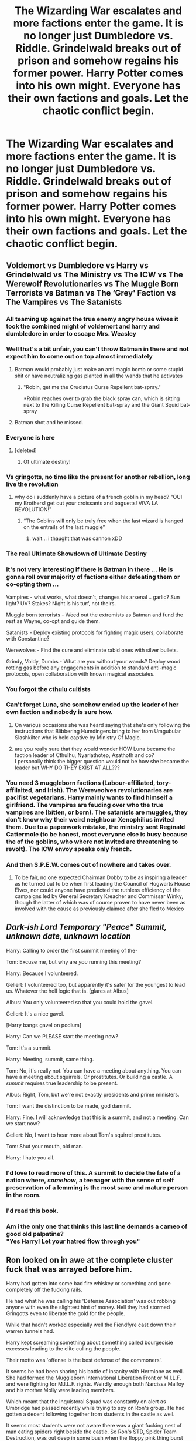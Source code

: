 #+TITLE: The Wizarding War escalates and more factions enter the game. It is no longer just Dumbledore vs. Riddle. Grindelwald breaks out of prison and somehow regains his former power. Harry Potter comes into his own might. Everyone has their own factions and goals. Let the chaotic conflict begin.

* The Wizarding War escalates and more factions enter the game. It is no longer just Dumbledore vs. Riddle. Grindelwald breaks out of prison and somehow regains his former power. Harry Potter comes into his own might. Everyone has their own factions and goals. Let the chaotic conflict begin.
:PROPERTIES:
:Author: maxart2001
:Score: 369
:DateUnix: 1613768365.0
:DateShort: 2021-Feb-20
:FlairText: Prompt
:END:

** Voldemort vs Dumbledore vs Harry vs Grindelwald vs The Ministry vs The ICW vs The Werewolf Revolutionaries vs The Muggle Born Terrorists vs Batman vs The ‘Grey' Faction vs The Vampires vs The Satanists
:PROPERTIES:
:Author: Princely-Principals
:Score: 204
:DateUnix: 1613772118.0
:DateShort: 2021-Feb-20
:END:

*** All teaming up against the true enemy angry house wives it took the combined might of voldemort and harry and dumbledore in order to escape Mrs. Weasley
:PROPERTIES:
:Author: roboridge
:Score: 112
:DateUnix: 1613772577.0
:DateShort: 2021-Feb-20
:END:


*** Well that's a bit unfair, you can't throw Batman in there and not expect him to come out on top almost immediately
:PROPERTIES:
:Author: geek_of_nature
:Score: 58
:DateUnix: 1613782335.0
:DateShort: 2021-Feb-20
:END:

**** Batman would probably just make an anti magic bomb or some stupid shit or have neutralizing gas planted in all the wands that he activates
:PROPERTIES:
:Author: Deadstar9790
:Score: 31
:DateUnix: 1613800101.0
:DateShort: 2021-Feb-20
:END:

***** "Robin, get me the Cruciatus Curse Repellent bat-spray."

*Robin reaches over to grab the black spray can, which is sitting next to the Killing Curse Repellent bat-spray and the Giant Squid bat-spray
:PROPERTIES:
:Author: JetstreamArtorias
:Score: 3
:DateUnix: 1613964743.0
:DateShort: 2021-Feb-22
:END:


**** Batman shot and he missed.
:PROPERTIES:
:Author: harrypotterfan10
:Score: 2
:DateUnix: 1613832340.0
:DateShort: 2021-Feb-20
:END:


*** Everyone is here
:PROPERTIES:
:Author: PotatoBro42069
:Score: 26
:DateUnix: 1613780326.0
:DateShort: 2021-Feb-20
:END:

**** [deleted]
:PROPERTIES:
:Score: 25
:DateUnix: 1613783323.0
:DateShort: 2021-Feb-20
:END:

***** Of ultimate destiny!
:PROPERTIES:
:Author: PotatoBro42069
:Score: 5
:DateUnix: 1613811874.0
:DateShort: 2021-Feb-20
:END:


*** Vs gringotts, no time like the present for another rebellion, long live the revolution
:PROPERTIES:
:Author: EquinoxGm
:Score: 19
:DateUnix: 1613803608.0
:DateShort: 2021-Feb-20
:END:

**** why do i suddenly have a picture of a french goblin in my head? "OUI my Brothers! get out your croissants and baguetts! VIVA LA REVOLUTION!"
:PROPERTIES:
:Author: fireinmyeier
:Score: 15
:DateUnix: 1613818643.0
:DateShort: 2021-Feb-20
:END:

***** “The Goblins will only be truly free when the last wizard is hanged on the entrails of the last muggle”
:PROPERTIES:
:Author: JOKERRule
:Score: 3
:DateUnix: 1614041562.0
:DateShort: 2021-Feb-23
:END:

****** wait... i thaught that was cannon xDD
:PROPERTIES:
:Author: fireinmyeier
:Score: 2
:DateUnix: 1614088329.0
:DateShort: 2021-Feb-23
:END:


*** The real Ultimate Showdown of Ultimate Destiny
:PROPERTIES:
:Author: mintchip105
:Score: 19
:DateUnix: 1613786767.0
:DateShort: 2021-Feb-20
:END:


*** It's not very interesting if there is Batman in there ... He is gonna roll over majority of factions either defeating them or co-opting them ...

Vampires - what works, what doesn't, changes his arsenal .. garlic? Sun light? UV? Stakes? Night is his turf, not theirs.

Muggle born terrorists - Weed out the extremists as Batman and fund the rest as Wayne, co-opt and guide them.

Satanists - Deploy existing protocols for fighting magic users, collaborate with Constantine?

Werewolves - Find the cure and eliminate rabid ones with silver bullets.

Grindy, Voldy, Dumbs - What are you without your wands? Deploy wood rotting gas before any engagements in addition to standard anti-magic protocols, open collaboration with known magical associates.
:PROPERTIES:
:Author: tankuser_32
:Score: 8
:DateUnix: 1613818920.0
:DateShort: 2021-Feb-20
:END:


*** You forgot the cthulu cultists
:PROPERTIES:
:Author: depressed_panda0191
:Score: 11
:DateUnix: 1613796678.0
:DateShort: 2021-Feb-20
:END:


*** Can't forget Luna, she somehow ended up the leader of her own faction and nobody is sure how.
:PROPERTIES:
:Author: HairyHorux
:Score: 24
:DateUnix: 1613804372.0
:DateShort: 2021-Feb-20
:END:

**** On various occasions she was heard saying that she's only following the instructions that Blibbering Humdingers bring to her from Umgubular Slashkilter who is held captive by Ministry Of Magic.
:PROPERTIES:
:Author: amadeus_11
:Score: 13
:DateUnix: 1613809208.0
:DateShort: 2021-Feb-20
:END:


**** are you really sure that they would wonder HOW Luna became the faction leader of Cthulhu, Nyarlathotep, Azathoth and co?\\
I personally think the bigger question would not be how she became the leader but WHY DO THEY EXIST AT ALL???
:PROPERTIES:
:Author: fireinmyeier
:Score: 6
:DateUnix: 1613818539.0
:DateShort: 2021-Feb-20
:END:


*** You need 3 muggleborn factions (Labour-affiliated, tory-affilaited, and Irish). The Wereveolves revolutionaries are pacifist vegetarians. Harry mainly wants to find himself a girlfriend. The vampires are feuding over who the true vampires are (bitten, or born). The satanists are muggles, they don't know why their weird neighbour Xenophilius invited them. Due to a paperwork mistake, the ministry sent Reginald Cattermole (to be honest, most everyone else is busy because the of the goblins, who where not invited are threatening to revolt). The ICW envoy speaks only french.
:PROPERTIES:
:Author: graendallstud
:Score: 3
:DateUnix: 1613853150.0
:DateShort: 2021-Feb-21
:END:


*** And then S.P.E.W. comes out of nowhere and takes over.
:PROPERTIES:
:Author: Poonchow
:Score: 4
:DateUnix: 1613822942.0
:DateShort: 2021-Feb-20
:END:

**** To be fair, no one expected Chairman Dobby to be as inspiring a leader as he turned out to be when first leading the Council of Hogwarts House Elves, nor could anyone have predicted the ruthless efficiency of the campaigns led by General Secretary Kreacher and Commissar Winky, though the latter of which was of course proven to have never been as involved with the cause as previously claimed after she fled to Mexico
:PROPERTIES:
:Author: ZoeyMomochi
:Score: 2
:DateUnix: 1614087630.0
:DateShort: 2021-Feb-23
:END:


** */Dark-ish Lord Temporary "Peace" Summit, unknown date, unknown location/*

Harry: Calling to order the first summit meeting of the-

Tom: Excuse me, but why are /you/ running this meeting?

Harry: Because I volunteered.

Gellert: I volunteered too, but apparently it's safer for the youngest to lead us. Whatever the hell logic that is. [glares at Albus]

Albus: You only volunteered so that you could hold the gavel.

Gellert: It's a nice gavel.

[Harry bangs gavel on podium]

Harry: Can we PLEASE start the meeting now?

Tom: It's a summit.

Harry: Meeting, summit, same thing.

Tom: No, it's really not. You can have a meeting about anything. You can have a meeting about squirrels. Or prostitutes. Or building a castle. A /summit/ requires true leadership to be present.

Albus: Right, Tom, but we're not exactly presidents and prime ministers.

Tom: I want the distinction to be made, god dammit.

Harry: Fine. I will acknowledge that this is a summit, and not a meeting. Can we start now?

Gellert: No, I want to hear more about Tom's squirrel prostitutes.

Tom: Shut your mouth, old man.

Harry: I hate you all.
:PROPERTIES:
:Author: magicspacehole
:Score: 205
:DateUnix: 1613770166.0
:DateShort: 2021-Feb-20
:END:

*** I'd love to read more of this. A summit to decide the fate of a nation where, /somehow/, a teenager with the sense of self preservation of a lemming is the most sane and mature person in the room.
:PROPERTIES:
:Author: secretMollusk
:Score: 62
:DateUnix: 1613785857.0
:DateShort: 2021-Feb-20
:END:


*** I'd read this book.
:PROPERTIES:
:Author: TheAgingHipster
:Score: 51
:DateUnix: 1613781923.0
:DateShort: 2021-Feb-20
:END:


*** Am i the only one that thinks this last line demands a cameo of good old palpatine?\\
"Yes Harry! Let your hatred flow through you"
:PROPERTIES:
:Author: fireinmyeier
:Score: 8
:DateUnix: 1613819154.0
:DateShort: 2021-Feb-20
:END:


** Ron looked on in awe at the complete cluster fuck that was arrayed before him.

Harry had gotten into some bad fire whiskey or something and gone completely off the fucking rails.

He had what he was calling his 'Defense Association' was out robbing anyone with even the slightest hint of money. Hell they had stormed Gringotts even to liberate the gold for the people.

While that hadn't worked especially well the Fiendfyre cast down their warren tunnels had.

Harry kept screaming something about something called bourgeoisie excesses leading to the elite culling the people.

Their motto was 'offense is the best defense of the commoners'.

It seems he had been sharing his bottle of insanity with Hermione as well. She had formed the Muggleborn International Liberation Front or M.I.L.F. and were fighting for M.I.L.F. rights. Weirdly enough both Narcissa Malfoy and his mother Molly were leading members.

Which meant that the Inquistoral Squad was constantly on alert as Umbridge had passed recently while trying to spy on Ron's group. He had gotten a decent following together from students in the castle as well.

It seems most students were not aware there was a giant fucking nest of man eating spiders right beside the castle. So Ron's STD, Spider Team Destruction, was out deep in some bush when the floppy pink thing burst into the area. She had tried to spew her stuff everywhere but a big hairy spider had snatched her up wrapping the pink eyesore up in white sticky grossness.

Voldemort had been forced to come out of hiding earlier then had had planned after Harry had burned half of county York to the ground after he couldn't find Riddle Manor anymore near Little Hangleton.

In fact Harry had burnt an estimated 30% or more of magical Britain estates to the ground so far.

With Riddle out in the open and Madam Bones the new minister they had gone to a war time footing. The newly formed branch of the Aurors was christened the Auror Safety Squads. The A.S.S.'s were often out and about sniffing out issues.

Which was made even more importnat when word had gotten out that Grindlewald had been freed by some group called the S.O.K.K. who had left a bizarre message stating they had done so as there simply were not enough messes to go around currently.

Nearly 60 years of isolation had done Grindlewald no favors and the man was on a warpath. His army consisted of no witches or wizards however. No, it was chock full of werewolves. The Ferocious Army of Grindlewald (Second) otherwise known as the F.A.G.S. were blowing through Europe and headed towards the stronghold of might and power that was Albus Dumbledore. Albus was ready with castle made of thick rock that stood upright and strong, pulsing with power.

Albus Dumbledore's Order of the Phoenix, commonly called Adop's was filled with many youth recently. Adop's Youth could be seen proudly throwing their right arm jnto the air out to the side so all might see they were bare of the dark mark.

So concerned about being confused with evil doers they had forgone wearing black robes entirely and wore white jackets with trousers. The embroidery of silver flames on the shoulders and phoenix red arm bands really helped reassure the citizens.

The death eaters having to out themselves early, and nearly all being homeless as well as broke, had rebranded themselves to hopefully draw in new money.

The new Culturally Unified Court of Knights society C.U.C.K.'s was drawing in many supporters amazingly enough. They however having to deal with the British Unified Landowners League. The B.U.L.L.'s were blocking them hard and often from being able to penetrate the market.

Overall it was a complete clusterfuck and Ron was glad he was off doing the sensible thing, like exterminating every spider in all of Britain.

(Society of Kooking Kleaning, house elves get bored and want in on some of that sweet army cooking and battlefield cleanup action)
:PROPERTIES:
:Author: Michal_Riley
:Score: 187
:DateUnix: 1613776163.0
:DateShort: 2021-Feb-20
:END:

*** My cracky sense is tingling
:PROPERTIES:
:Author: Zpeed1
:Score: 25
:DateUnix: 1613785427.0
:DateShort: 2021-Feb-20
:END:

**** The last thing Zachary remembered was shoving a needle in his toes while chilling on the couch. Next thing he is here in a large white room that he is sure means he is dead. While Zachary had done a rather obscene number of drugs over his lifetime none of them had made him hallucinate this vividly.

It was the large flaming ball made of spinning wheels all covered with eyes that was the dead giveaway.

“Oh what the fuck!!!”

The large thing seemed to be equally as surprised as Zachary was.

“Of all the souls yours was the one that won the lottery for reincarnation? The creator has an incredibly unique sense of humor that is for sure.”

Zachary's mind was clear for the first time in decades of the fog of constant drug abuse and withdraw. He was not a fan of this state of mind.

“Reincarnating, that's the monk bullshit where I become a bug or some shit right? Fuck that man, I don't want to be a bug! I just want a ton of bitches and drugs man, like super drugs, some seriously magic drugs you know? Don't want to be no bug man, that would be shit bruh.”

As the angelic being contemplated turning Zachary into a dog it knew that was not an acceptable solution. Weighing Zachary's soul showed the man was clearly due to a complete soul wipe and reinsertion for another chance. However, he had lucked out on a literal cosmic scale instead.

“Do you have any world of magic in particular that you would want for your ‘magic drugs'?”

The angel already knew Zachary had not read anything voluntarily since a Hustler in 10th grade. Still he had to offer choice, that was the humans gift and curse.

“Uhhhh... Like I don't know? What is that movie with the kid who like kills a snake and shit? It had that dragon in the streets burning shit everywhere. Fucking badass man, I bet they have killer drugs.”

As the angel tried to parse how one could take three separate scenes from the Harry Potter franchise and determine that meant they had ‘killer drugs' it did as requested.

“A divergent world of Harry Potter has been selected.” Before it could continue Zachary started laughing at the old joke.

“That's right hahaha, Hairy Pothead! Fucking world class right there.”

If an angel could sigh it would have, however they could not so it did not despite its ever-growing desire to be able to.

“Truly a remarkable wit you have. Now for the background information. Would you prefer to be a muggleborn, half-blood, or pureblood?”

Zachary had no fucking clue what any of that meant except for one thing.

“I don't do that cut shit man, that will fuck you up something fierce. Pure is the way to be, except for crack, fucking love me some crack right now.”

“Pureblood, do you want to have a large loving family perhaps?”

“Fuck no! Don't need more people trying to judge me! Fuck you Ashley, nothing wrong with some cocaine for breakfast! Judgy bitch.”

“Single child pureblood. Do you have any desires for special abilities? Metamorphagus, parasel, natural occulmens, fey-kin, perhaps a prodigy in some branch of magic?”

It already had a fair guess what Zachary would want and was not surprised at all by his answer.

“I want super drug making powers! Oh, and definitely don't want to overdose again.”

“Potion prodigy and a high upper limit on drug tolerance?”

“You know for a freaky fire wheel eye thing you are pretty cool, that sounds great!”

Once again the angel sincerely wished it could sigh at the situation. It could name millions of more deserving souls than this one yet somehow Zachary had gotten this rare chance.

“You will wake up fully with incorporated into the new body under the sorting hat. I wish you luck Human Zachary.”

Zachary woke up and heard a muffled sound like from some headphones.

“Oh dear, looks like it's Hufflepuff or nothing for you. HUFFLEPUFF! That means the table over there with all the kids in yellow.”

Zachary could suddenly see and found himself in a castle surrounded by kids. He made his way over to the table and felt 11 years of memories, the first 5 were really blurry, settle.

He was still dazed as the memories settled and really was starting to hate being so sober right now. He looked up and realized this place had a nurse. Which meant drugs, probably premo magic drugs. Fuck yeah!

He faked sick and was led off to a side room were several other children were as well. A nurse was there checking over everyone and she waved her wand at him before clucking her teeth. Handing him a goblet to drink he downed the stuff. It tasted like old meat smells but it felt amazing.

He was floating in a sea of calm and suddenly didn't mind all the bullshit that was going on with him anymore.

“Fuck yeah, that's good.”

The nurse side eyed him, not that he noticed, and got back to dealing with kids who had more severe cases of bad nerves. Zachary may been deep into zen mode but he still took note of where she was getting to potions from. There was a large clear wooden cabinet that he could see stacks of various bottles in. He memorized the shape of the one she was giving all the kids to calm them down.

OOOOOOOOOOOOOOOOOOOOOOOOOOOOOOOOOO

Have some 'crack' lol, hope you enjoy
:PROPERTIES:
:Author: Michal_Riley
:Score: 28
:DateUnix: 1613793335.0
:DateShort: 2021-Feb-20
:END:

***** Zachary was loving this school! He had thought he would have to steal everything but it seemed his allowance was more than enough for him to buy gallons of both calming drought and cheering solution ordering them from the paper. He had taken to carrying several flasks of each at all times and the last few months had been amazing. His new parents were busy this holiday so he was stuck in the castle for the holiday.

Which was excellent as he had gotten hold of bottled moonlight essence recently. It was considered a serious waste to consume it unprocessed. However when he read about it in his potions book, man he loved that subject, he knew he had to get some.

A few drops of it were said to be enough to set the mind free and open to the wonders of magic. It sounded a lot like tripping lsd to Zachary. There was no worry about overdosing though, it just made the effect last longer so Zachary had gotten as much as he felt comfortable spending on a new drug he had never tried before.

Zachary was broke and now owned an entire wine bottle sized container of moonlight essence. Smiling to himself he popped the lid and downed the bottle. It was like drinking the softest drink possible, it literally melted down his throat.

He felt the effects immediately and knew he had made the right call. There were so many new colors and sounds and feelings and smells and senses he didn't even have words for.

He spent the better part of three years just blitzed out of his mind somehow doing passable in his homework and fucking rocking it like a rock star in his practical's. Being able to commune with magic as it happened made practical lessons a breeze. It also meant he had no practical way of processing normal human interaction.

A giant pot of magic drew his attention and focused him rather sharply. It was so fucking amazing to stare at that he side stepped the elegant jinx around it keeping him away from it. He caressed the big ass cup as his magic seeped into the cup. It was glorious!

Hunger drove him away and he soon forgot about it, though it caused some drama when he was a champion or some stuff for the school. Oh, him and that pothead kid as well. For a pothead he was super fucking anxious about shit. So, in the waiting room Zachary shoved a flask of his special brew for the kid to drink.

Shrinking charms, taste changing charms, and a few medical stabilizing charms all made his special brew actually possible to exist in 3-dimensional space, taste like something other than ozone, and it wouldn't kill you for more than a few seconds.

Seriously, the drugs would kill you for a short few seconds but then they would kick in past the initial shock and begin working. They were strong enough to be used in necromantic rituals, so strong that the initial shock was so strong it froze the body for those few seconds of death until you came back around.

About ten times the lethal dosage of caffeine, enough cocaine to kill a small town, distilled amphetamines, cheering solution, concentrated moonlight essence, re'em blood, fugu, and giant squid ink (which oddly enough was an aphrodisiac). That was per dose as well, so the swift and deep drink the pothead kid was one hell of a pull. Zachary nodded in respect to the hardcore motherfucker that could take a swig that deep. Fuck yeah, he would have to party with this kid far more often.

Taking back the flask and seeing it was half empty he felt challenged a bit so he finished it off as well. Storing it once they were both alive again he was impressed with the pothead.

“A met death and he says your still a lucky asshole Zachary. What the fuck is that about man?”

Zachary shrugged his shoulders.

“Died, won some lottery in heaven, reborn, here I am doing fuck tons of drugs, way better than being dead in some boring ass room with a creepy flaming eye that is for sure.”

Harry no longer gave a fuck about the conversation as he began to notice the smoking hot woman in the room.

“Eh cunt, you sum fuk? I got the big dick girl!”

Harry was feeling fucking amazeballs right now, and when grandpa old man headmaster was asking him nicely if he had anything to do with entering, he said the first thing that came to mind.

“Can we have a task on who fucks the best? Imma fucking wreck that broad.”

Albus frowned and began cast a quick set of detection spells he had gotten familiar with over the last few years. Well since Zachary had started creating recreational potions that could fundamentally alter your point of view to be quote unquote ‘less of a dick and more of a badass chill motherfucker'.

Harry was coming up positive for things he knew were lethal, in fact it seemed Harry had in fact fucking died recently! What the fuck! Oh, good note! Horcrux was gone, so that was nice.

“Zachary, did you share some of your personal stash with Harry?”

It took a bit for Zachary to make sense of a few facts. First that someone was in fact actually talking to him, secondly that they wanted to know something from him, and lastly exactly who the fuck Harry was.

“Oh the pothead kid, yeah, he was like a fucking suicidal squirrel or some shit, needed to focus and find some chill. So I hooked him up.”
:PROPERTIES:
:Author: Michal_Riley
:Score: 23
:DateUnix: 1613793401.0
:DateShort: 2021-Feb-20
:END:

****** Albus pinched the bridge of his nose and tried to explain the issue to Zachary.

“You understand that normal wizards cannot handle the potions you brew for personal use correct? That is why the head boy has to check your potions will not kill anyone who wants to buy from you.”

“Yeah, I remember, product safety testing, can't have customers if they are all dead.”

Moving from pinching the bridge of his nose to rubbing his temples he kept on.

“Yes that is right Zachary. Do you realize that what Harry drank was dangerous enough that it actually killed him?”

Zachary nodded his head and tried to hurry this boring conversation on. He had an incredibly intense high to enjoy.

“Of course it did, he got better though so I don't see the problem. I made a breakthrough recently. I can make my potions even stronger if I don't care if they kill you or not. I just have to make them so strong that they won't let you stay dead!”

Albus could sadly see how that would work in fact. It was no longer in the realm of potions though and was deep into alchemical theory. That Zachary had stumbled into it so he could achieve a better high from his potions Albus found both amusing and disturbing.

Well nothing he could do about it now, Harry was officially stoned out of his gourd and would likely continue to be so for at least the remainder of the school year and likely a fair bit into next year as well. At least they had the experience of handling this with Zachary.

It would be interesting to see how much this would advance Harry's ability to wield magic this year.

OOOOOOOOOOOOOOOOOOOOOOOOOOOOO

Lost the muse here but thought it was a fun little thing and wanted to share. Really hope you enjoy it.
:PROPERTIES:
:Author: Michal_Riley
:Score: 24
:DateUnix: 1613793492.0
:DateShort: 2021-Feb-20
:END:

******* That was quite the wild ride. Kudos to you!
:PROPERTIES:
:Author: Zpeed1
:Score: 5
:DateUnix: 1613810063.0
:DateShort: 2021-Feb-20
:END:


******* Next would be there Zachary stoned out of his mind enough to forget it afterwards make something for Harry that works similar but better then the drug in Luc Besson's Lucy. Harry Ascends.
:PROPERTIES:
:Author: Adanor79
:Score: 3
:DateUnix: 1613844278.0
:DateShort: 2021-Feb-20
:END:


******* If you ever get more inspiration for this, you should totally write a fanfic. This is hilarious, and I'd love to read more.
:PROPERTIES:
:Author: Japanese_Lasagna
:Score: 3
:DateUnix: 1613874896.0
:DateShort: 2021-Feb-21
:END:


*** u/KingDarius89:
#+begin_quote
  Albus Dumbledore's Order of the Phoenix, commonly called Adop's was filled with many youth recently. Adop's Youth could be seen proudly throwing their right arm jnto the air out to the side so all might see they were bare of the dark mark.
#+end_quote

the dark mark is on the left arm, though.
:PROPERTIES:
:Author: KingDarius89
:Score: 49
:DateUnix: 1613785421.0
:DateShort: 2021-Feb-20
:END:


*** Glorious
:PROPERTIES:
:Author: jdaev
:Score: 14
:DateUnix: 1613777982.0
:DateShort: 2021-Feb-20
:END:


*** holy shit, that was good
:PROPERTIES:
:Author: JonasS1999
:Score: 9
:DateUnix: 1613777131.0
:DateShort: 2021-Feb-20
:END:


*** This is hilarious. This would be great as a crack-fic
:PROPERTIES:
:Score: 19
:DateUnix: 1613782290.0
:DateShort: 2021-Feb-20
:END:


*** u/Avigorus:
#+begin_quote
  So concerned about being confused with evil doers they had forgone wearing black robes entirely and wore white jackets with trousers. The embroidery of silver flames on the shoulders and phoenix red arm bands really helped reassure the citizens.
#+end_quote

Okay I have to ask as this is I think the one thing I'm certain someone would recognize but I didn't and my google-fu failed to find it: what is this referring to?
:PROPERTIES:
:Author: Avigorus
:Score: 9
:DateUnix: 1613789519.0
:DateShort: 2021-Feb-20
:END:

**** Nazis. It's the Swastika armband
:PROPERTIES:
:Author: largeEoodenBadger
:Score: 14
:DateUnix: 1613790148.0
:DateShort: 2021-Feb-20
:END:


*** I am shook. That was amazing!
:PROPERTIES:
:Author: Orion-blak
:Score: 9
:DateUnix: 1613782548.0
:DateShort: 2021-Feb-20
:END:


*** So is Harry Marxist-Leninist, or Ancom?
:PROPERTIES:
:Author: Mythopoeist
:Score: 7
:DateUnix: 1613803709.0
:DateShort: 2021-Feb-20
:END:

**** [deleted]
:PROPERTIES:
:Score: 2
:DateUnix: 1613830430.0
:DateShort: 2021-Feb-20
:END:

***** I guess horseshoe theory is real.
:PROPERTIES:
:Author: Mythopoeist
:Score: 3
:DateUnix: 1613834761.0
:DateShort: 2021-Feb-20
:END:


** [[https://www.fanfiction.net/s/13045929/1/Reformed-Returned-and-Really-Trying][Reformed, Returned and Really Trying]] has a hilarious reformed Grindelwald constantly tripping over his Dark instincts, worshipping Dumbledore the Wise, and generally overestimating or just plain misunderstanding absolutely everything (from the Burrow must have an underground facility because of the name to thinking the Weasleys were the whole point of the Order of the Phoenix because there must be some prophecy about a family with 7 children and the other members are just camouflage - useful camouflage, but not half as important).
:PROPERTIES:
:Author: Avigorus
:Score: 21
:DateUnix: 1613788636.0
:DateShort: 2021-Feb-20
:END:


** It's not really Harry, but Harrymort resulting from the merger between Harry and the scarcrux. There is also the Ginnymort, but she's not her own faction because she and Harrymort are a couple. The DA is now their private army, also renamed as the "Dark Army".
:PROPERTIES:
:Author: InquisitorCOC
:Score: 26
:DateUnix: 1613772745.0
:DateShort: 2021-Feb-20
:END:

*** I literally am planning a fic where Harry and Ginny are both affected by their horcruxes and end up together. They both team up against Voldemort. 😂
:PROPERTIES:
:Author: Japanese_Lasagna
:Score: 3
:DateUnix: 1613875711.0
:DateShort: 2021-Feb-21
:END:


** I love premises like this. But done in crossovers.

The Order of the Pheonix vs Voldemort vs Watcher's Council (post-canon BTVS) vs Stargate Command vs Charmed's witches.

It's always a good time when things like that happen.
:PROPERTIES:
:Author: alelp
:Score: 11
:DateUnix: 1613788854.0
:DateShort: 2021-Feb-20
:END:


** Ideally, Dumbledore would defeat all three of them, that too without stretching himself. In canon, Voldemort looked like a petulant child in front of Dumbledore, Grindelwald has been in prison and hasn't practiced magic for about 50 years, and even a growing Harry shouldn't be too difficult for Dumbledore.

In fact, I would say that Dumbledore could probably best one of the adult wizards + Harry at the same time. I think one of the things people overlook is how truly overpowered he was - dude has 45 years of advantage over Voldemort, 50 years of advantage over Grindelwald while he was trapped in Nurmengard, and 99 years of experience over Harry.

By the time of his death, he was probably a titan of unfathomable strength with no disturbance (no physical body or isolation) in accumulating power. And then there's the Elder Wand, and the fact that he was simply looking to capture Grindelwald and still won or that he wasn't even looking to kill Voldemort and still managed to put him on defence (imagine if he truly got serious and intended to hold nothing back!). It might sound like fangirling but I genuinely believe that we never saw what he was truly capable of.
:PROPERTIES:
:Author: Freenore
:Score: 7
:DateUnix: 1613804122.0
:DateShort: 2021-Feb-20
:END:

*** That is why for this idea to work and for Dumbledore not to be ridiculously OP, I'd do several things.

1) Have Grindelwald acquire a new, young body. Voldemort did it after being blasted by an AK, so it shouldn't be too difficult for Grindelwald to just transfer his soul into a younger body or whatever. 50 years in prison solved.

2) Make Voldemort regain his sanity via some plot device. It will make him exponentially more dangerous if he is no longer an insane megalomaniac.

3) Give Harry something to compensate for his lack of knowledge compared to the others. Ridiculous power levels would work, but maybe something different idk.
:PROPERTIES:
:Author: maxart2001
:Score: 6
:DateUnix: 1613806069.0
:DateShort: 2021-Feb-20
:END:

**** For Harry you could go the old and tried route of having him merge with the Horcrux putting him in equal grounds with Voldemort, or even something like in Harry Potter and the Temporal Beacon in which he can travel back to a specific moment in time by death or choice, or even give him some Eldrich Horror as a pet, can you imagine him walking Cthulhu around Britain and not being a serious threat?
:PROPERTIES:
:Author: JOKERRule
:Score: 3
:DateUnix: 1613841467.0
:DateShort: 2021-Feb-20
:END:

***** Merging with Voldemort's soul is one way, it could be made that Harry's soul was far more powerful and absorbed all of Voldemort's soul's powers, ensuring that Harry gets extra magical powers, Parseltongue, without inheriting Voldemort's evilness.

The other way, is to simply make Harry powerful from birth. Voldemort has trampled upon the deepest and most sacred laws of the world, to the point where fate itself used a prophecy to try to end him - a concept introduced in Renegade by 1991Kira about how Voldemort's tampering with the laws has caused fate itself to intervene through a prophecy.

Of course it would make more sense if Harry is working his backbone off to turn his prodigious talent into skill through hardwork, so it doesn't feel like Harry has simply been gifted everything (and the story becomes boring and predictable), but I like this idea. It explains why there was a prophecy in the first place and a reason for Harry to be as powerful as Voldemort.
:PROPERTIES:
:Author: Freenore
:Score: 2
:DateUnix: 1613912161.0
:DateShort: 2021-Feb-21
:END:


** #DivergentWizardingWorld
:PROPERTIES:
:Author: Shah927
:Score: 7
:DateUnix: 1613781014.0
:DateShort: 2021-Feb-20
:END:


** The story was moving this direction in With Strength of Steel Wings before the story (and possibly the author) died. The Death Eaters, Harry, Order, Ministry, and a secret muggle organization dedicated to revealing wizards were all squaring off against each other and the first shots had just been fired.
:PROPERTIES:
:Author: Goodpie2
:Score: 6
:DateUnix: 1613802745.0
:DateShort: 2021-Feb-20
:END:

*** Shit, the author of Strength of Steel Wings died ?

That's quite sad, I really enjoyed the story and its take on magic.
:PROPERTIES:
:Author: Lenrivk
:Score: 4
:DateUnix: 1613818235.0
:DateShort: 2021-Feb-20
:END:


** !remindme 3 days
:PROPERTIES:
:Author: 100beep
:Score: 6
:DateUnix: 1613781879.0
:DateShort: 2021-Feb-20
:END:

*** I will be messaging you in 3 days on [[http://www.wolframalpha.com/input/?i=2021-02-23%2000:44:39%20UTC%20To%20Local%20Time][*2021-02-23 00:44:39 UTC*]] to remind you of [[https://np.reddit.com/r/HPfanfiction/comments/lnqcbe/the_wizarding_war_escalates_and_more_factions/go2h1er/?context=3][*this link*]]

[[https://np.reddit.com/message/compose/?to=RemindMeBot&subject=Reminder&message=%5Bhttps%3A%2F%2Fwww.reddit.com%2Fr%2FHPfanfiction%2Fcomments%2Flnqcbe%2Fthe_wizarding_war_escalates_and_more_factions%2Fgo2h1er%2F%5D%0A%0ARemindMe%21%202021-02-23%2000%3A44%3A39%20UTC][*3 OTHERS CLICKED THIS LINK*]] to send a PM to also be reminded and to reduce spam.

^{Parent commenter can} [[https://np.reddit.com/message/compose/?to=RemindMeBot&subject=Delete%20Comment&message=Delete%21%20lnqcbe][^{delete this message to hide from others.}]]

--------------

[[https://np.reddit.com/r/RemindMeBot/comments/e1bko7/remindmebot_info_v21/][^{Info}]]

[[https://np.reddit.com/message/compose/?to=RemindMeBot&subject=Reminder&message=%5BLink%20or%20message%20inside%20square%20brackets%5D%0A%0ARemindMe%21%20Time%20period%20here][^{Custom}]]
[[https://np.reddit.com/message/compose/?to=RemindMeBot&subject=List%20Of%20Reminders&message=MyReminders%21][^{Your Reminders}]]
[[https://np.reddit.com/message/compose/?to=Watchful1&subject=RemindMeBot%20Feedback][^{Feedback}]]
:PROPERTIES:
:Author: RemindMeBot
:Score: 3
:DateUnix: 1613781930.0
:DateShort: 2021-Feb-20
:END:


** This is literally what [[https://archiveofourown.org/works/4626147/chapters/10547214][Harry Potter and the Super Bowl Breach]] feels like
:PROPERTIES:
:Author: fuckwhotookmyname2
:Score: 4
:DateUnix: 1613811017.0
:DateShort: 2021-Feb-20
:END:

*** Is it any good?
:PROPERTIES:
:Author: maxart2001
:Score: 3
:DateUnix: 1613813950.0
:DateShort: 2021-Feb-20
:END:

**** Well... personally, I didn't like it at all. The premise is very interesting, and the fic starts off ok, but then it splits into like, and not even exaggerating, 8-9 separate storylines. Which doesn't sound like a lot, but every one of those could have been an entire fic by themselves. There's sooooo many characters that it becomes impossible to remember all of them or anything about them. Language wise, it's very well written, story wise...I can only suggest giving it a try
:PROPERTIES:
:Author: fuckwhotookmyname2
:Score: 3
:DateUnix: 1613838167.0
:DateShort: 2021-Feb-20
:END:


** That sounds pretty awesome.
:PROPERTIES:
:Author: VarnusJulius
:Score: 4
:DateUnix: 1613792855.0
:DateShort: 2021-Feb-20
:END:


** Then genderbent them, and you have... "A clash of Witches"

​

Draco doesn't genderbent, but gets turned into a dragon. And dances.
:PROPERTIES:
:Author: planear
:Score: 6
:DateUnix: 1613779096.0
:DateShort: 2021-Feb-20
:END:

*** The only fanfiction where Draco /doesn't/ get genderbent, oddly enough.
:PROPERTIES:
:Author: Josiador
:Score: 4
:DateUnix: 1613792029.0
:DateShort: 2021-Feb-20
:END:

**** But Harry does turn into a bus.
:PROPERTIES:
:Author: ItsReaper
:Score: 4
:DateUnix: 1613796207.0
:DateShort: 2021-Feb-20
:END:


** [[https://archiveofourown.org/works/19372750?view_full_work=true][Phoenix Insurgent]] sees Dumbledore break of Grindelwald
:PROPERTIES:
:Author: NillaEnthusiast
:Score: 2
:DateUnix: 1613824824.0
:DateShort: 2021-Feb-20
:END:


** Isn't that pretty much the plot of linkffn(Gods Amongst Men by Slimah) ?
:PROPERTIES:
:Author: Ch1pp
:Score: 1
:DateUnix: 1613816905.0
:DateShort: 2021-Feb-20
:END:

*** [[https://www.fanfiction.net/s/11825585/1/][*/Gods Amongst Men/*]] by [[https://www.fanfiction.net/u/7080179/Slimah][/Slimah/]]

#+begin_quote
  What happens when Harry's horcrux is removed earlier than Dumbledore intended? Who will be able to establish a new plan to control the wizarding world? Powerful!Harry Some Weasley!Bash Manipulative!Dumbles Harry/Fleur
#+end_quote

^{/Site/:} ^{fanfiction.net} ^{*|*} ^{/Category/:} ^{Harry} ^{Potter} ^{*|*} ^{/Rated/:} ^{Fiction} ^{M} ^{*|*} ^{/Chapters/:} ^{49} ^{*|*} ^{/Words/:} ^{307,120} ^{*|*} ^{/Reviews/:} ^{2,341} ^{*|*} ^{/Favs/:} ^{7,397} ^{*|*} ^{/Follows/:} ^{8,038} ^{*|*} ^{/Updated/:} ^{Sep} ^{4,} ^{2016} ^{*|*} ^{/Published/:} ^{Mar} ^{6,} ^{2016} ^{*|*} ^{/id/:} ^{11825585} ^{*|*} ^{/Language/:} ^{English} ^{*|*} ^{/Genre/:} ^{Romance/Adventure} ^{*|*} ^{/Characters/:} ^{<Harry} ^{P.,} ^{Fleur} ^{D.>} ^{Daphne} ^{G.} ^{*|*} ^{/Download/:} ^{[[http://www.ff2ebook.com/old/ffn-bot/index.php?id=11825585&source=ff&filetype=epub][EPUB]]} ^{or} ^{[[http://www.ff2ebook.com/old/ffn-bot/index.php?id=11825585&source=ff&filetype=mobi][MOBI]]}

--------------

*FanfictionBot*^{2.0.0-beta} | [[https://github.com/FanfictionBot/reddit-ffn-bot/wiki/Usage][Usage]] | [[https://www.reddit.com/message/compose?to=tusing][Contact]]
:PROPERTIES:
:Author: FanfictionBot
:Score: 2
:DateUnix: 1613816931.0
:DateShort: 2021-Feb-20
:END:

